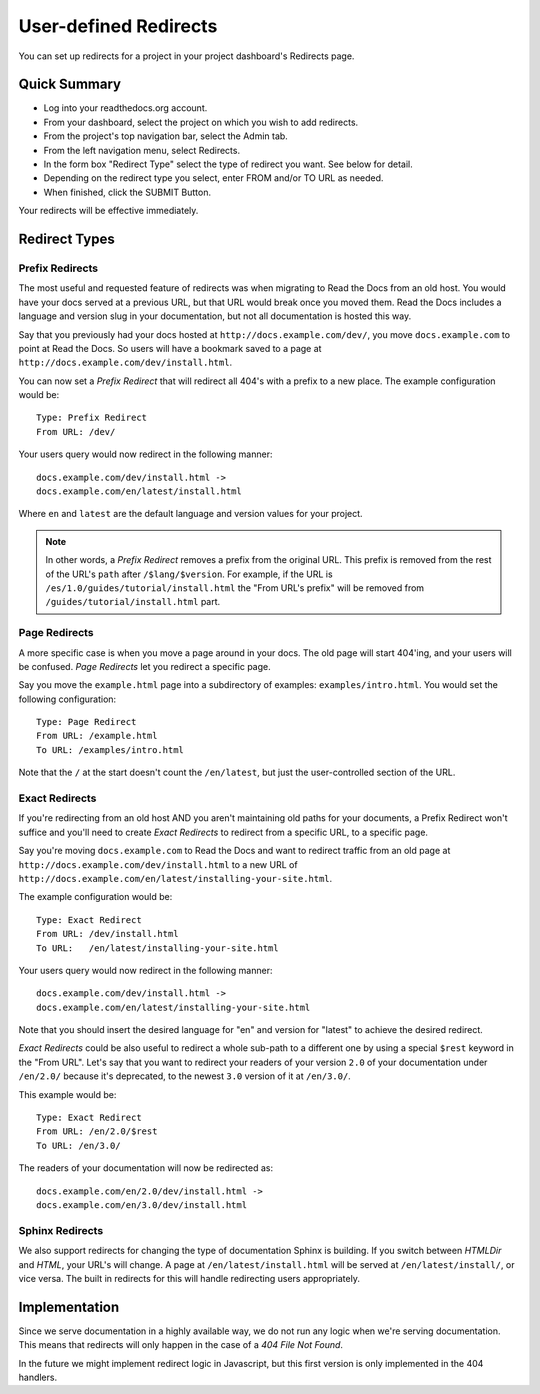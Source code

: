 User-defined Redirects
======================

You can set up redirects for a project in your project dashboard's Redirects page. 

Quick Summary
-------------

* Log into your readthedocs.org account.
* From your dashboard, select the project on which you wish to add redirects.
* From the project's top navigation bar, select the Admin tab.
* From the left navigation menu, select Redirects. 
* In the form box "Redirect Type" select the type of redirect you want. See below for detail.
* Depending on the redirect type you select, enter FROM and/or TO URL as needed.
* When finished, click the SUBMIT Button.

Your redirects will be effective immediately.

Redirect Types
--------------

Prefix Redirects
~~~~~~~~~~~~~~~~

The most useful and requested feature of redirects was when migrating to Read the Docs from an old host.
You would have your docs served at a previous URL,
but that URL would break once you moved them.
Read the Docs includes a language and version slug in your documentation,
but not all documentation is hosted this way.

Say that you previously had your docs hosted at ``http://docs.example.com/dev/``,
you move ``docs.example.com`` to point at Read the Docs.
So users will have a bookmark saved to a page at ``http://docs.example.com/dev/install.html``.

You can now set a *Prefix Redirect* that will redirect all 404's with a prefix to a new place.
The example configuration would be::

    Type: Prefix Redirect
    From URL: /dev/

Your users query would now redirect in the following manner::

	docs.example.com/dev/install.html ->
	docs.example.com/en/latest/install.html

Where ``en`` and ``latest`` are the default language and version values for your project.


.. note::

   In other words, a *Prefix Redirect* removes a prefix from the original URL.
   This prefix is removed from the rest of the URL's ``path`` after ``/$lang/$version``.
   For example, if the URL is ``/es/1.0/guides/tutorial/install.html`` the "From URL's prefix" will be removed from ``/guides/tutorial/install.html`` part.


Page Redirects
~~~~~~~~~~~~~~

A more specific case is when you move a page around in your docs.
The old page will start 404'ing,
and your users will be confused.
*Page Redirects* let you redirect a specific page.

Say you move the ``example.html`` page into a subdirectory of examples: ``examples/intro.html``.
You would set the following configuration::

    Type: Page Redirect
    From URL: /example.html
    To URL: /examples/intro.html

Note that the ``/`` at the start doesn't count the ``/en/latest``, 
but just the user-controlled section of the URL.


Exact Redirects
~~~~~~~~~~~~~~~

If you're redirecting from an old host AND you aren't maintaining old paths for your
documents, a Prefix Redirect won't suffice and you'll need to create *Exact Redirects*
to redirect from a specific URL, to a specific page.

Say you're moving ``docs.example.com`` to Read the Docs and want to redirect traffic
from an old page at ``http://docs.example.com/dev/install.html`` to a new URL
of ``http://docs.example.com/en/latest/installing-your-site.html``.

The example configuration would be::

    Type: Exact Redirect
    From URL: /dev/install.html
    To URL:   /en/latest/installing-your-site.html

Your users query would now redirect in the following manner::

	docs.example.com/dev/install.html ->
	docs.example.com/en/latest/installing-your-site.html

Note that you should insert the desired language for "en" and version for "latest" to
achieve the desired redirect.

*Exact Redirects* could be also useful to redirect a whole sub-path to a different one by using a special ``$rest`` keyword in the "From URL".
Let's say that you want to redirect your readers of your version ``2.0`` of your documentation under ``/en/2.0/`` because it's deprecated,
to the newest ``3.0`` version of it at ``/en/3.0/``.

This example would be::

  Type: Exact Redirect
  From URL: /en/2.0/$rest
  To URL: /en/3.0/

The readers of your documentation will now be redirected as::

  docs.example.com/en/2.0/dev/install.html ->
  docs.example.com/en/3.0/dev/install.html


Sphinx Redirects
~~~~~~~~~~~~~~~~

We also support redirects for changing the type of documentation Sphinx is building.
If you switch between *HTMLDir* and *HTML*, your URL's will change.
A page at ``/en/latest/install.html`` will be served at ``/en/latest/install/``,
or vice versa.
The built in redirects for this will handle redirecting users appropriately. 

Implementation
--------------

Since we serve documentation in a highly available way,
we do not run any logic when we're serving documentation.
This means that redirects will only happen in the case of a *404 File Not Found*.

In the future we might implement redirect logic in Javascript,
but this first version is only implemented in the 404 handlers.

